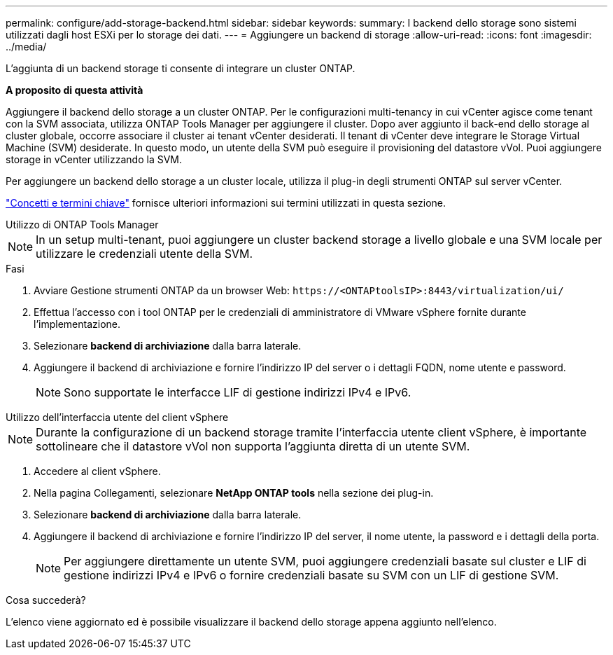 ---
permalink: configure/add-storage-backend.html 
sidebar: sidebar 
keywords:  
summary: I backend dello storage sono sistemi utilizzati dagli host ESXi per lo storage dei dati. 
---
= Aggiungere un backend di storage
:allow-uri-read: 
:icons: font
:imagesdir: ../media/


[role="lead"]
L'aggiunta di un backend storage ti consente di integrare un cluster ONTAP.

*A proposito di questa attività*

Aggiungere il backend dello storage a un cluster ONTAP. Per le configurazioni multi-tenancy in cui vCenter agisce come tenant con la SVM associata, utilizza ONTAP Tools Manager per aggiungere il cluster. Dopo aver aggiunto il back-end dello storage al cluster globale, occorre associare il cluster ai tenant vCenter desiderati. Il tenant di vCenter deve integrare le Storage Virtual Machine (SVM) desiderate. In questo modo, un utente della SVM può eseguire il provisioning del datastore vVol. Puoi aggiungere storage in vCenter utilizzando la SVM.

Per aggiungere un backend dello storage a un cluster locale, utilizza il plug-in degli strumenti ONTAP sul server vCenter.

link:../concepts/ontap-tools-concepts-terms.html["Concetti e termini chiave"] fornisce ulteriori informazioni sui termini utilizzati in questa sezione.

[role="tabbed-block"]
====
.Utilizzo di ONTAP Tools Manager
--

NOTE: In un setup multi-tenant, puoi aggiungere un cluster backend storage a livello globale e una SVM locale per utilizzare le credenziali utente della SVM.

.Fasi
. Avviare Gestione strumenti ONTAP da un browser Web: `\https://<ONTAPtoolsIP>:8443/virtualization/ui/`
. Effettua l'accesso con i tool ONTAP per le credenziali di amministratore di VMware vSphere fornite durante l'implementazione.
. Selezionare *backend di archiviazione* dalla barra laterale.
. Aggiungere il backend di archiviazione e fornire l'indirizzo IP del server o i dettagli FQDN, nome utente e password.
+

NOTE: Sono supportate le interfacce LIF di gestione indirizzi IPv4 e IPv6.



--
.Utilizzo dell'interfaccia utente del client vSphere
--

NOTE: Durante la configurazione di un backend storage tramite l'interfaccia utente client vSphere, è importante sottolineare che il datastore vVol non supporta l'aggiunta diretta di un utente SVM.

. Accedere al client vSphere.
. Nella pagina Collegamenti, selezionare *NetApp ONTAP tools* nella sezione dei plug-in.
. Selezionare *backend di archiviazione* dalla barra laterale.
. Aggiungere il backend di archiviazione e fornire l'indirizzo IP del server, il nome utente, la password e i dettagli della porta.
+

NOTE: Per aggiungere direttamente un utente SVM, puoi aggiungere credenziali basate sul cluster e LIF di gestione indirizzi IPv4 e IPv6 o fornire credenziali basate su SVM con un LIF di gestione SVM.



.Cosa succederà?
L'elenco viene aggiornato ed è possibile visualizzare il backend dello storage appena aggiunto nell'elenco.

--
====